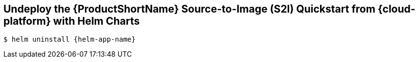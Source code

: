 [[undeploy_helm]]
== Undeploy the {ProductShortName} Source-to-Image (S2I) Quickstart from {cloud-platform} with Helm Charts

[source,options="nowrap",subs="+attributes"]
----
$ helm uninstall {helm-app-name}
----
ifdef::kubernetes[]
Stop the port forward you created earlier with `kubectl port-forward service/{helm-app-name} 8080:8080`.
endif::[]
